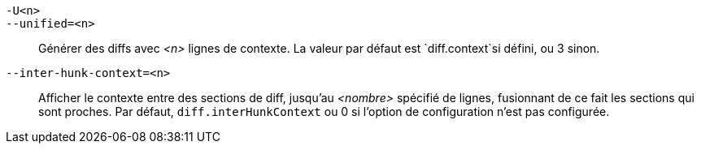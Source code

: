 `-U<n>`::
`--unified=<n>`::
	Générer des diffs avec _<n>_ lignes de contexte. La valeur par défaut est `diff.context`si défini, ou 3 sinon.

`--inter-hunk-context=<n>`::
	Afficher le contexte entre des sections de diff, jusqu'au _<nombre>_ spécifié de lignes, fusionnant de ce fait les sections qui sont proches. Par défaut, `diff.interHunkContext` ou 0 si l'option de configuration n'est pas configurée.
